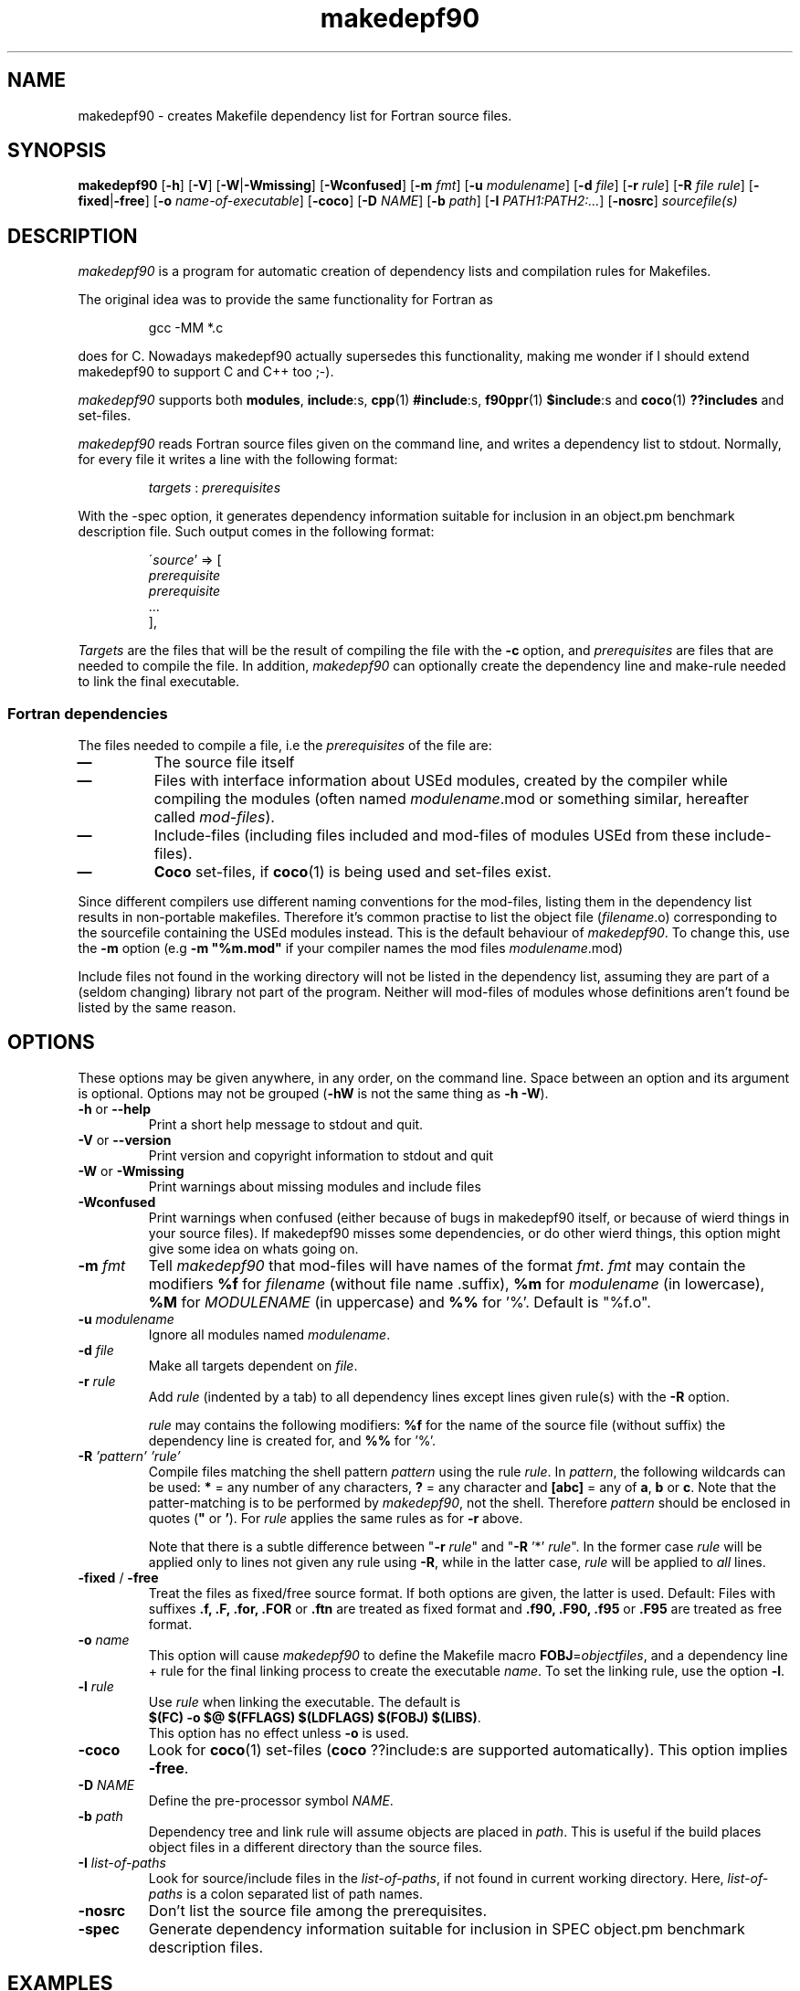 .\"
.\"    Copyright (C) 2000--2003 Erik Edelmann <eedelman@acclab.helsinki.fi>
.\"
.\"    This program is free software;  you  can  redistribute  it
.\"    and/or modify it under the terms of the GNU General Public
.\"    License version as published  by  the  Free  Software  
.\"    Foundation.
.\"
.\"    This program is distributed in the hope that  it  will  be
.\"    useful, but WITHOUT ANY WARRANTY; without even the implied
.\"    warranty of MERCHANTABILITY or FITNESS  FOR  A  PARTICULAR
.\"    PURPOSE.   See  the  GNU  General  Public License for more
.\"    details.
.\"
.\"    You should have received a copy of the GNU General  Public
.\"    License along with this program; if not, write to the Free
.\"    Software Foundation, Inc., 59  Temple  Place,  Suite  330,
.\"    Boston, MA  02111-1307  USA
.\"
.\" $Format: ".TH makedepf90 1 \"$Date$\""$
.TH makedepf90 1 "Thu, 06 Dec 2001 23:28:54 +0200"

.SH NAME
makedepf90 \- creates Makefile dependency list for Fortran source files.

.SH SYNOPSIS
.B makedepf90 
.RB [ \-h ] 
.RB [ \-V ] 
.RB [ \-W | -Wmissing ]
.RB [ \-Wconfused ]
.RB [ \-m 
.IR fmt ]
.RB [ \-u
.IR modulename ]
.RB [ \-d
.IR file ]
.RB [ \-r
.IR rule ]
.RB [ \-R
.IR "file rule" ]
.RB [ \-fixed | \-free ]
.RB [ \-o
.IR "name-of-executable" ]
.RB [ \-coco ]
.RB [ \-D
.IR NAME ]
.RB [ \-b
.IR "path" ]
.RB [ \-I
.IR "PATH1:PATH2:..." ]
.RB [ \-nosrc ]
.I sourcefile(s)

.SH DESCRIPTION
.PP
\fImakedepf90\fP is a program for automatic creation of dependency lists
and compilation rules for Makefiles.
.PP
The original idea was to provide the same functionality for Fortran as
.RS
.PP
.ft CW
gcc -MM *.c
.ft R
.RE
.PP
does for C.  Nowadays makedepf90 actually supersedes this functionality,
making me wonder if I should extend makedepf90 to support C and C++ too
;-).
.PP
\fImakedepf90\fP supports both \fBmodules\fP, \fBinclude\fP:s,
\fBcpp\fP(1) \fB#include\fP:s, \fBf90ppr\fP(1) \fB$include\fP:s and
\fBcoco\fP(1) \fB??includes\fP and set-files.
.PP
\fImakedepf90\fP reads Fortran source files given on the command line, and
writes a dependency list to stdout.  Normally, for every file it writes a
line with the following format:
.RS
.PP
.IR targets " : " prerequisites
.RE
.PP
With the -spec option, it generates dependency information suitable for
inclusion in an object.pm benchmark description file.  Such output comes
in the following format:
.RS
.PP
\'\fIsource\fP' => [
              \fIprerequisite\fP
              \fIprerequisite\fP
              ...
            ],
.RE
.PP
\fITargets\fP are the files that will be the result of compiling the file
with the \fB-c\fP option, and \fIprerequisites\fP are files that are needed
to compile the file.
In addition, \fImakedepf90\fP can optionally create the dependency line and
make-rule needed to link the final executable.
.SS "Fortran dependencies"
.PP
The files needed to compile a file, i.e the \fIprerequisites\fP of the file
are:
.TP
.B \(em 
The source file itself
.TP
.B \(em 
Files with interface information about USEd modules, created by the
compiler while compiling the modules (often named \fImodulename\fP.mod or
something similar, hereafter called \fImod-files\fP).
.TP
.B \(em 
Include-files (including files included and mod-files of modules USEd from
these include-files).
.TP
.B \(em
\fBCoco\fP set-files, if \fBcoco\fP(1) is being used and set-files exist.
.PP
Since different compilers use different naming conventions for the
mod-files, listing them in the dependency list results in non-portable
makefiles.  Therefore it's common practise to list the object file
(\fIfilename\fP.o) corresponding to the sourcefile containing the USEd
modules instead.  This is the default behaviour of
\fImakedepf90\fP.  To change this, use the \fB\-m\fP option (e.g \fB\-m
"%m.mod"\fP if your compiler names the mod files \fImodulename\fP.mod)
.PP
Include files not found in the working directory will not be listed in the
dependency list, assuming they are part of a (seldom changing) library not
part of the program.  Neither will mod-files of modules whose definitions
aren't found be listed by the same reason.

.SH OPTIONS
.PP
These options may be given anywhere, in any order, on the command line.
Space between an option and its argument is optional.  Options may not be
grouped (\fB\-hW\fP is not the same thing as \fB\-h \-W\fP).
.TP
.BR \-h " or " \-\-help
Print a short help message to stdout and quit.
.TP
.BR \-V " or " \-\-version
Print version and copyright information to stdout and quit
.TP
.BR \-W " or " \-Wmissing
Print warnings about missing modules and include files
.TP
.B \-Wconfused
Print warnings when confused (either because of bugs in makedepf90 itself,
or because of wierd things in your source files).  If makedepf90 misses
some dependencies, or do other wierd things, this option might give some
idea on whats going on.
.TP
.BI \-m " fmt"
Tell \fImakedepf90\fP that mod-files will have names of the format
\fIfmt\fP.  \fIfmt\fP may contain the modifiers \fB%f\fP for
\fIfilename\fP (without file name .suffix), \fB%m\fP for \fImodulename\fP
(in lowercase), \fB%M\fP for \fIMODULENAME\fP (in uppercase) and \fB%%\fP
for '%'.  Default is "%f.o".
.TP
.BI \-u " modulename"
Ignore all modules named \fImodulename\fP.
.TP
.BI \-d " file"
Make all targets dependent on \fIfile\fP.
.TP
.BI \-r " rule"
Add \fIrule\fP (indented by a tab) to all dependency lines except lines
given rule(s) with the \fB\-R\fP option.
.PP
.RS +7
\fIrule\fP may contains the following modifiers: \fB%f\fP for the name of
the source file (without suffix) the dependency line is created for, and \fB%%\fP for '%'.
.RS -7
.TP
.BI \-R " 'pattern' 'rule'"
Compile files matching the shell pattern \fIpattern\fP using the rule \fIrule\fP.  
In \fIpattern\fP, the following wildcards can be used: \fB*\fP = any number
of any characters, \fB?\fP = any character and \fB[abc]\fP = any of
\fBa\fP, \fBb\fP or \fBc\fP.  Note that the patter-matching is to be
performed by \fImakedepf90\fP, not the shell.  Therefore \fIpattern\fP
should be enclosed in quotes (\fB"\fP or \fB'\fP).  For \fIrule\fP applies
the same rules as for \fB\-r\fP above.
.PP 
.RS +7
Note that there is a subtle difference between "\fB\-r\fP \fIrule\fP" and
"\fB\-R\fP '*' \fIrule\fP".  In the former case \fIrule\fP will be applied
only to lines not given any rule using \fB\-R\fP, while in the latter case,
\fIrule\fP will be applied to \fIall\fP lines.
.RS -7
.TP
.BR \-fixed " / " \-free
Treat the files as fixed/free source format.  If both options are given,
the latter is used.  Default: Files with suffixes 
.BR ".f, .F, .for, .FOR " or " .ftn"
are treated as fixed format and
.BR ".f90, .F90, .f95 " or " .F95" 
are treated as free format.
.TP
.BI \-o " name"
This option will cause \fImakedepf90\fP to define the Makefile macro
\fBFOBJ\fP=\fIobjectfiles\fP, and a dependency line + rule for the final linking
process to create the executable \fIname\fP.  To set the linking rule, use
the option \fB\-l\fP.
.TP
.BI \-l " rule"
Use \fIrule\fP when linking the executable.  The default is
.br
\fB$(FC) -o $@ $(FFLAGS) $(LDFLAGS) $(FOBJ) $(LIBS)\fP.  
.br
This option has no effect unless \fB\-o\fP is used.
.TP
.B \-coco
Look for \fBcoco\fP(1) set-files (\fBcoco\fP ??include:s are supported
automatically).  This option implies \fB\-free\fP.
.TP
.BI \-D " NAME"
Define the pre-processor symbol \fINAME\fP.
.TP
.BI \-b " path"
Dependency tree and link rule will assume objects are placed in \fIpath\fP.
This is useful if the build places object files in a different directory than
the source files.
.TP
.BI \-I " list-of-paths"
Look for source/include files in the \fIlist-of-paths\fP, if not found in
current working directory.  Here, \fIlist-of-paths\fP is a colon separated
list of path names.
.TP
.B \-nosrc
Don't list the source file among the prerequisites.
.TP
.B \-spec
Generate dependency information suitable for inclusion in SPEC object.pm
benchmark description files.

.SH "EXAMPLES"
.SS "SPEC Usage" 
For usage with SPEC benchmarks, you probably only need the -spec option.  You
may need to fix the output a bit.  Hey, it's not like a whole lot of people
are going to be using this, right?

.SS "Basic Usage" 
Here's an example of basic \fImakedepf90\fP usage together with
\fBmake\fP(1).  Create a file named \fBMakefile\fP with the following
contents:
.PP
.ft CW
----------------------
 
 # FC = the compiler to use
 FC=f90
.br

 # Compiler options
 FFLAGS=\-O
.br

 # List libraries used by the program here
 LIBS=

 # Suffix-rules:  Begin by throwing away all old suffix-
 # rules, and then create new ones for compiling 
 # *.f90-files.
 .SUFFIXES:
 .SUFFIXES: .f90 .o

 .f90.o:
.br
	$(FC) \-c $(FFLAGS) $<

 # Include the dependency-list created by makedepf90 below
 include .depend

 # target 'clean' for deleting object- *.mod- and other 
 # unwanted files
 clean:
.br
	rm \-f *.o *.mod core
.br

 # Create a dependency list using makedepf90.  All files 
 # that needs to be compiled to build the program, 
 # i.e all source files except include files, should 
 # be given on the command line to makedepf90.  
 #
 # The argument to the '\-o' option will be the name of the
 # resulting program when running 'make', in this case 
 # 'foobar'
 depend .depend:
.br
	makedepf90 \-o foobar *.f90 > .depend

-----------------------
.ft R
.PP
(Note that all the indented lines should be indented with tabs, not spaces)
.PP
With this makefile, the command \fBmake\fP should perform all the commands
needed to compile and link the program \fIfoobar\fP out of all *.f90 files
in the working directory.
.PP
The dependency list \fI.depend\fP will be (re)created if \fI.depend\fP 
doesn't exist, or if the command \fBmake depend\fP is run.
This should be done every time changes has been made to the program that
affect the dependencies of the files (e.g if new source files has been
added to the project).
.SS "Example With Coco"
If you are using a pre-processor, things might get more complicated.  If
you are lucky, your compiler supports your pre-processor and runs it on
your code automatically, but if it doesn't, you have to give the commands
to run the pre-processor yourself.  Below is an example of an Makefile for
\fBcoco\fP(1)-users.
.PP
.ft CW
-----------------------
 FC=f90
.br
 FFLAGS=\-O
.br
 PREPROCESSOR=coco
.br

 .SUFFIXES:
 .SUFFIXES: .f .f90 .o

 # Files ending in .f90 are compiled directly ...
 .f90.o:
.br
        $(FC) \-c $(FFLAGS) $<

 # ... while those ending in .f are preprocessed first.
 .f.o:
.br
        $(PREPROCESSOR) $*; $(FC) \-c $(FFLAGS) $*.f90


 include .depend

 clean:
.br
	rm \-f *.o *.mod core

 depend .depend:
.br
        makedepf90 \-coco \-o foobar *.f90 *.f > .depend

-----------------------
.ft R
.PP
.B NOTE:
Some implementations of 
.BR make (1)
will not execute any commands \(em not even \fBmake depend\fP \(em with the
Makefiles above unless there exists a file named \fI.depend\fP. To overcome
this problem, either run \fImakedepf90\fP manually, or begin by creating an
empty
.I .depend
file with the command \fBtouch .depend\fP.

.SH DIAGNOSTICS
.PP
Most error and warning messages are self explanatory, but some of them might
need some further explanations:
.TP
.BI "WARNING: recursion limit reached in file " filename
When recursively parsing include files, makedepf90 has reached the 
recursion limit.  Possible reasons are: either you have some
\fIreally\fP complicated systems of include files, or you have 
recursive includes (e.g an include file that includes itself).  In the
latter case; fix it, your Fortran compiler will not like it either.

.SH "BUGS AND LIMITATIONS"
.PP
Makedepf90's support for pre processor conditionals and macro expension
(#if:s, #define:s etc) is rather weak, but should work well enough for most
cases.

The include file search algorithm is broken.  I may fix it some day.

.SH "SEE ALSO"
.BR make (1),
.BR f90 (1),
.BR cpp (1),
.BR fpp (1),
.BR f90ppr (1),
.BR coco (1)
.PP
The makedepf90 web site is found at
.br
.UR 
http://www.iki.fi/erik.edelmann/makedepf90
.UE


.SH COPYING
.PP
This program is free software; you can redistribute it and/or
modify it under the terms of the GNU General Public License version 2 as
published by the Free Software Foundation.
.PP
This program is distributed in the hope that it will be useful, but
WITHOUT ANY WARRANTY; without even the implied warranty of
MERCHANTABILITY or FITNESS FOR A PARTICULAR PURPOSE.  See the GNU
General Public License for more details.
.PP
You should have received a copy of the GNU General Public License
along with this program; if not, write to the Free Software
Foundation, Inc., 59 Temple Place, Suite 330, Boston, MA  02111-1307  USA

.SH AUTHOR
Erik Edelmann <Erik.Edelmann@iki.fi>
